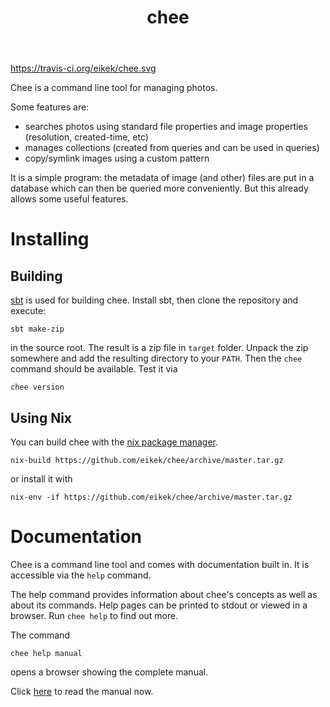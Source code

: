 #+title: chee

#+attr_html: style="display:inline;"
https://travis-ci.org/eikek/chee.svg

Chee is a command line tool for managing photos.

Some features are:

- searches photos using standard file properties and image properties
  (resolution, created-time, etc)
- manages collections (created from queries and can be used in
  queries)
- copy/symlink images using a custom pattern

It is a simple program: the metadata of image (and other) files are
put in a database which can then be queried more conveniently. But
this already allows some useful features.


* Installing

** Building

[[http://scala-sbt.com][sbt]] is used for building chee. Install sbt, then clone the repository
and execute:

#+begin_src shell :exports code
sbt make-zip
#+end_src

in the source root. The result is a zip file in =target=
folder. Unpack the zip somewhere and add the resulting directory to
your =PATH=. Then the ~chee~ command should be available. Test it via

#+begin_src shell :exports code
chee version
#+end_src

** Using Nix

You can build chee with the [[http://nixos.org/nix][nix package manager]].

#+begin_src shell :exports both
nix-build https://github.com/eikek/chee/archive/master.tar.gz
#+end_src

or install it with

#+begin_src shell :exports code
nix-env -if https://github.com/eikek/chee/archive/master.tar.gz
#+end_src


* Documentation

Chee is a command line tool and comes with documentation built in. It
is accessible via the ~help~ command.

The help command provides information about chee's concepts as well as
about its commands. Help pages can be printed to stdout or viewed in a
browser. Run ~chee help~ to find out more.

The command

#+begin_src shell :exports code
chee help manual
#+end_src

opens a browser showing the complete manual.

Click [[https://eknet.org/main/projects/chee/manual-0.1.0.html][here]] to read the manual now.
